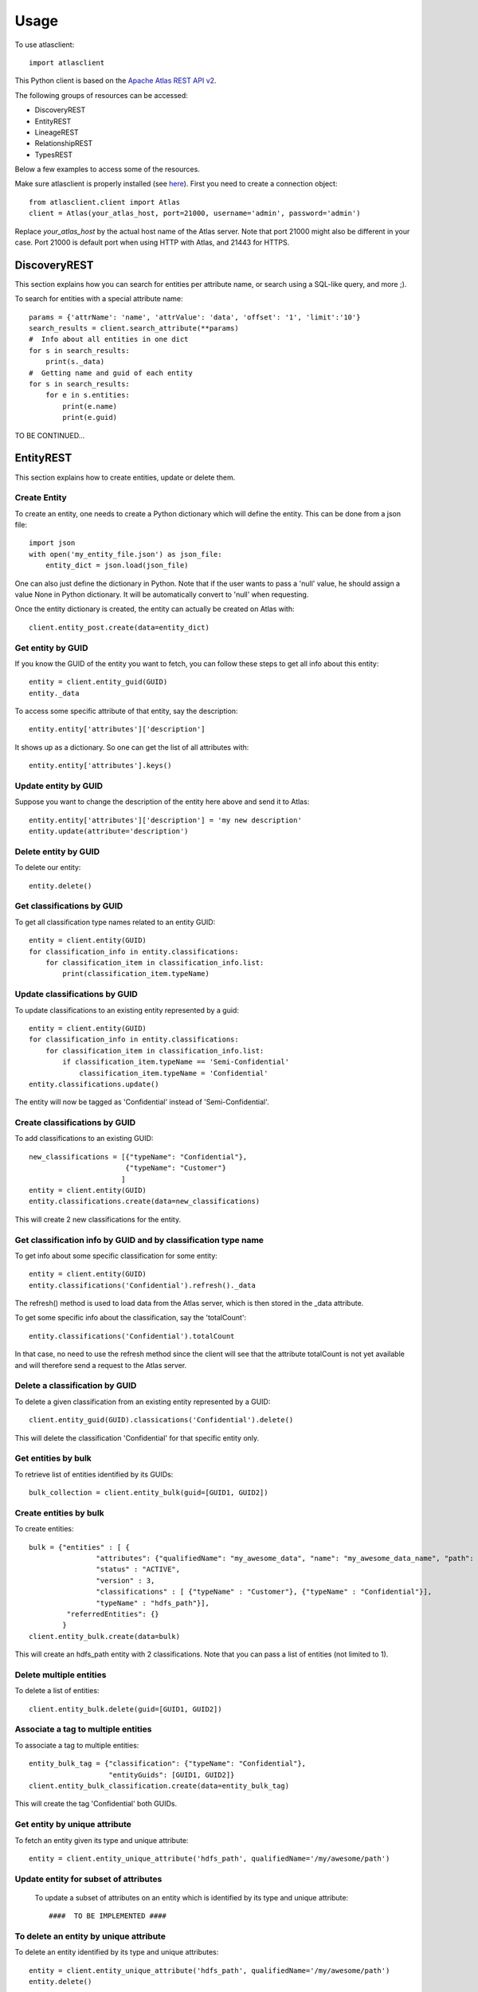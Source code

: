 ========
Usage
========

To use atlasclient::

	import atlasclient


This Python client is based on the `Apache Atlas REST API v2`_. 

.. _Apache Atlas REST API v2: https://atlas.apache.org/api/v2/index.html

The following groups of resources can be accessed: 

- DiscoveryREST
- EntityREST
- LineageREST
- RelationshipREST
- TypesREST

Below a few examples to access some of the resources. 

Make sure atlasclient is properly installed (see `here <installation.html>`__).
First you need to create a connection object:: 

     from atlasclient.client import Atlas
     client = Atlas(your_atlas_host, port=21000, username='admin', password='admin')

Replace `your_atlas_host` by the actual host name of the Atlas server. Note that port 21000 might also be different in your case. Port 21000 is default port when using HTTP with Atlas, and 21443 for HTTPS. 


DiscoveryREST
-------------

This section explains how you can search for entities per attribute name, or search using a SQL-like query, and more ;). 

To search for entities with a special attribute name::

   params = {'attrName': 'name', 'attrValue': 'data', 'offset': '1', 'limit':'10'} 
   search_results = client.search_attribute(**params) 
   #  Info about all entities in one dict
   for s in search_results:
       print(s._data)
   #  Getting name and guid of each entity 
   for s in search_results:
       for e in s.entities:
           print(e.name)
           print(e.guid)

TO BE CONTINUED...


EntityREST
----------

This section explains how to create entities, update or delete them.  

Create Entity
~~~~~~~~~~~~~

To create an entity, one needs to create a Python dictionary which will define the entity. 
This can be done from a json file::
    
    import json 
    with open('my_entity_file.json') as json_file:
        entity_dict = json.load(json_file)

One can also just define the dictionary in Python. Note that if the user wants to pass a 'null' value, he should assign a value None in Python dictionary. It will be automatically convert to 'null' when requesting. 

Once the entity dictionary is created, the entity can actually be created on Atlas with::

    client.entity_post.create(data=entity_dict)


Get entity by GUID
~~~~~~~~~~~~~~~~~~

If you know the GUID of the entity you want to fetch, you can follow these steps to get all info about this entity::
    
    entity = client.entity_guid(GUID)
    entity._data

To access some specific attribute of that entity, say the description::

    entity.entity['attributes']['description']

It shows up as a dictionary. So one can get the list of all attributes with::

    entity.entity['attributes'].keys()


Update entity by GUID
~~~~~~~~~~~~~~~~~~~~~

Suppose you want to change the description of the entity here above and send it to Atlas::

    entity.entity['attributes']['description'] = 'my new description'
    entity.update(attribute='description')


Delete entity by GUID
~~~~~~~~~~~~~~~~~~~~~

To delete our entity::

    entity.delete()


Get classifications by GUID
~~~~~~~~~~~~~~~~~~~~~~~~~~~

To get all classification type names related to an entity GUID::

     entity = client.entity(GUID)
     for classification_info in entity.classifications:
         for classification_item in classification_info.list:
             print(classification_item.typeName)


Update classifications by GUID
~~~~~~~~~~~~~~~~~~~~~~~~~~~~~~

To update classifications to an existing entity represented by a guid::

     entity = client.entity(GUID)
     for classification_info in entity.classifications:
         for classification_item in classification_info.list:
             if classification_item.typeName == 'Semi-Confidential'
                 classification_item.typeName = 'Confidential'
     entity.classifications.update()

The entity will now be tagged as 'Confidential' instead of 'Semi-Confidential'. 

     
Create classifications by GUID
~~~~~~~~~~~~~~~~~~~~~~~~~~~~~~

To add classifications to an existing GUID:: 

   new_classifications = [{"typeName": "Confidential"},
	                  {"typeName": "Customer"}
                         ]
   entity = client.entity(GUID)
   entity.classifications.create(data=new_classifications)
 
This will create 2 new classifications for the entity.

Get classification info by GUID and by classification type name
~~~~~~~~~~~~~~~~~~~~~~~~~~~~~~~~~~~~~~~~~~~~~~~~~~~~~~~~~~~~~~~

To get info about some specific classification for some entity::

    
     entity = client.entity(GUID)
     entity.classifications('Confidential').refresh()._data

The refresh() method is used to load data from the Atlas server, which is then stored in the _data attribute. 

To get some specific info about the classification, say the 'totalCount'::

    entity.classifications('Confidential').totalCount

In that case, no need to use the refresh method since the client will see that the attribute totalCount is not yet available and will therefore send a request to the Atlas server.


Delete a classification by GUID
~~~~~~~~~~~~~~~~~~~~~~~~~~~~~~~

To delete a given classification from an existing entity represented by a GUID::

    client.entity_guid(GUID).classications('Confidential').delete()

This will delete the classification 'Confidential' for that specific entity only.
 

Get entities by bulk
~~~~~~~~~~~~~~~~~~~~

To retrieve list of entities identified by its GUIDs::

    bulk_collection = client.entity_bulk(guid=[GUID1, GUID2])


Create entities by bulk
~~~~~~~~~~~~~~~~~~~~~~~

To create entities:: 

    bulk = {"entities" : [ {
		    "attributes": {"qualifiedName": "my_awesome_data", "name": "my_awesome_data_name", "path": "/my-awesome-path"},
		    "status" : "ACTIVE",
		    "version" : 3,
		    "classifications" : [ {"typeName" : "Customer"}, {"typeName" : "Confidential"}],
		    "typeName" : "hdfs_path"}],
             "referredEntities": {}
            }
    client.entity_bulk.create(data=bulk)

This will create an hdfs_path entity with 2 classifications.
Note that you can pass a list of entities (not limited to 1). 


Delete multiple entities
~~~~~~~~~~~~~~~~~~~~~~~~

To delete a list of entities::

    client.entity_bulk.delete(guid=[GUID1, GUID2])


Associate a tag to multiple entities
~~~~~~~~~~~~~~~~~~~~~~~~~~~~~~~~~~~~

To associate a tag to multiple entities::

    entity_bulk_tag = {"classification": {"typeName": "Confidential"},
	               "entityGuids": [GUID1, GUID2]}
    client.entity_bulk_classification.create(data=entity_bulk_tag) 

This will create the tag 'Confidential' both GUIDs.


Get entity by unique attribute
~~~~~~~~~~~~~~~~~~~~~~~~~~~~~~

To fetch an entity given its type and unique attribute::

    entity = client.entity_unique_attribute('hdfs_path', qualifiedName='/my/awesome/path')


Update entity for subset of attributes
~~~~~~~~~~~~~~~~~~~~~~~~~~~~~~~~~~~~~~

 To update a subset of attributes on an entity which is identified by its type and unique attribute::

    ####  TO BE IMPLEMENTED ####


To delete an entity by unique attribute
~~~~~~~~~~~~~~~~~~~~~~~~~~~~~~~~~~~~~~~

To delete an entity identified by its type and unique attributes::

    entity = client.entity_unique_attribute('hdfs_path', qualifiedName='/my/awesome/path')
    entity.delete()


LineageREST
-----------

Get lineage by GUID
~~~~~~~~~~~~~~~~~~~

To get lineage info about entity identified by GUID::

    client.lineage_guid(GUID)

RelationshipREST
----------------

TO BE DONE...

TypesREST
---------

Get typeDefs
~~~~~~~~~~~~

Typedefs can be seen as a collection of type definitions in Atlas and can accessed with::

    client.typeDefs

This only creates an object is not actually requesting the Atlas server. 
Suppose we want to access all elements of type 'enumDefs':: 

    for t in client.typeDefs:
        for e in t.enumDefs:
            for el in e.elementDefs:
                print(el.value)

We can access the classification types in a similar way::

    for t in client.typeDefs:
        for classification_type in t.classificationDefs:
            print(classification_type.description)


Delete typeDefs
~~~~~~~~~~~~~~~

TO BE DONE...


Create typeDefs
~~~~~~~~~~~~~~~

TO BE DONE...


Update typeDefs
~~~~~~~~~~~~~~~

TO BE DONE...


Get typeDefs headers
~~~~~~~~~~~~~~~~~~~~

TO BE DONE...


Get classificationDefs by GUID 
~~~~~~~~~~~~~~~~~~~~~~~~~~~~~~

TO BE DONE...

Get classificationDefs by name 
~~~~~~~~~~~~~~~~~~~~~~~~~~~~~~

TO BE DONE...


Get entityDefs by GUID 
~~~~~~~~~~~~~~~~~~~~~~~~~~~~~~

TO BE DONE...

Get entityDefs by name 
~~~~~~~~~~~~~~~~~~~~~~~~~~~~~~

TO BE DONE...


Get enumDefs by GUID 
~~~~~~~~~~~~~~~~~~~~~~~~~~~~~~

TO BE DONE...

Get enumDefs by name 
~~~~~~~~~~~~~~~~~~~~~~~~~~~~~~

TO BE DONE...


Get relationshipDefs by GUID 
~~~~~~~~~~~~~~~~~~~~~~~~~~~~~~

TO BE DONE...

Get relationshipDefs by name 
~~~~~~~~~~~~~~~~~~~~~~~~~~~~~~

TO BE DONE...


Get structDefs by GUID 
~~~~~~~~~~~~~~~~~~~~~~~~~~~~~~

TO BE DONE...

Get structDefs by name 
~~~~~~~~~~~~~~~~~~~~~~~~~~~~~~

TO BE DONE...


Get typeDefs by GUID 
~~~~~~~~~~~~~~~~~~~~~~~~~~~~~~

TO BE DONE...

Get typeDefs by name 
~~~~~~~~~~~~~~~~~~~~~~~~~~~~~~

TO BE DONE...
